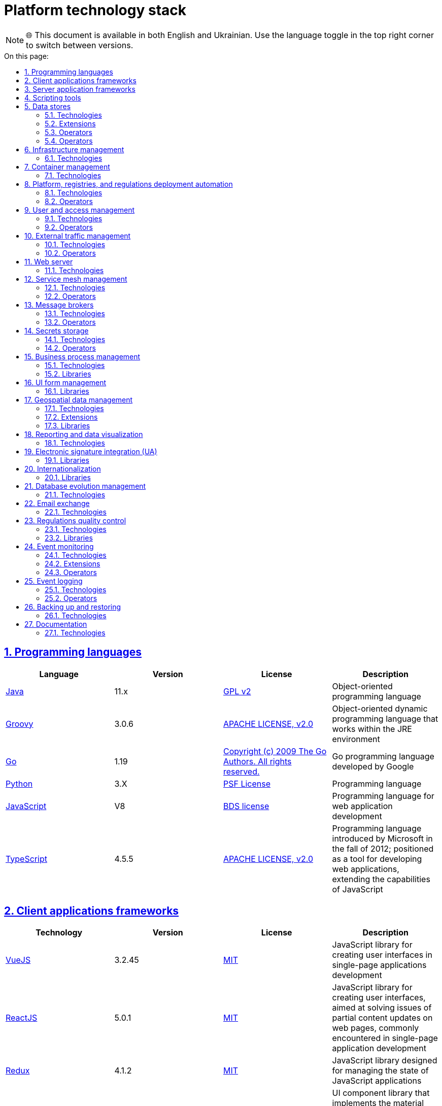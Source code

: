 :toc-title: On this page:
:toc: preamble
:toclevels: 5
:experimental:
:sectnums:
:sectnumlevels: 5
:sectanchors:
:sectlinks:
:partnums:

//= Технологічний стек Платформи
= Platform technology stack

NOTE: 🌐 This document is available in both English and Ukrainian. Use the language toggle in the top right corner to switch between versions.

//== Мови програмування
== Programming languages

|===
//|Мова|Версія|Ліцензія|Опис
|Language|Version|License|Description

//|[[java]]https://www.java.com/en/[Java]|11.x|https://www.gnu.org/licenses/old-licenses/gpl-2.0.html[GPL v2]|Об'єктно орієнтована мова програмування
|[[java]]https://www.java.com/en/[Java]|11.x|https://www.gnu.org/licenses/old-licenses/gpl-2.0.html[GPL v2]|Object-oriented programming language
//|[[groovy]]https://groovy-lang.org/[Groovy]|3.0.6|https://www.apache.org/licenses/LICENSE-2.0[APACHE LICENSE, v2.0]|Об'єктно орієнтована динамічна мова програмування, що працює в середовищі JRE
|[[groovy]]https://groovy-lang.org/[Groovy]|3.0.6|https://www.apache.org/licenses/LICENSE-2.0[APACHE LICENSE, v2.0]|Object-oriented dynamic programming language that works within the JRE environment
//|[[go]]https://go.dev/[Go]|1.19|https://go.dev/LICENSE[Copyright (c) 2009 The Go Authors. All rights reserved.]|Go мова программування розроблена компанією Google
|[[go]]https://go.dev/[Go]|1.19|https://go.dev/LICENSE[Copyright (c) 2009 The Go Authors. All rights reserved.]|Go programming language developed by Google
//|[[python]]https://www.python.org/[Python]|3.X|https://docs.python.org/3/license.html[PSF License]|Мова програмування
|[[python]]https://www.python.org/[Python]|3.X|https://docs.python.org/3/license.html[PSF License]|Programming language
//|[[javascript]]https://developer.mozilla.org/ru/docs/Web/JavaScript/[JavaScript]|V8|https://chromium.googlesource.com/v8/v8.git/+/master/LICENSE[BDS license]|Мова програмування для розробки веб-застосунків
|[[javascript]]https://developer.mozilla.org/ru/docs/Web/JavaScript/[JavaScript]|V8|https://chromium.googlesource.com/v8/v8.git/+/master/LICENSE[BDS license]|Programming language for web application development
//|[[typescript]]https://www.typescriptlang.org/[TypeScript]|4.5.5|https://www.apache.org/licenses/LICENSE-2.0[APACHE LICENSE, v2.0]|Мова програмування, представлена Microsoft восени 2012; позиціонується як засіб розробки веб-застосунків, що розширює можливості JavaScript
|[[typescript]]https://www.typescriptlang.org/[TypeScript]|4.5.5|https://www.apache.org/licenses/LICENSE-2.0[APACHE LICENSE, v2.0]|Programming language introduced by Microsoft in the fall of 2012; positioned as a tool for developing web applications, extending the capabilities of JavaScript
|===

//== Фреймворки клієнтських додатків
== Client applications frameworks

|===
//|Технологія|Версія|Ліцензія|Опис
|Technology|Version|License|Description

//|[[vuejs]]https://vuejs.org/[VueJS]|3.2.45|https://opensource.org/licenses/MIT[MIT]|JavaScript бібліотека для створення інтерфейсів користувача при розробці односторінкових застосунків
|[[vuejs]]https://vuejs.org/[VueJS]|3.2.45|https://opensource.org/licenses/MIT[MIT]|JavaScript library for creating user interfaces in single-page applications development
|[[reactjs]]https://reactjs.org/[ReactJS]|5.0.1|https://opensource.org/licenses/MIT[MIT]|JavaScript library for creating user interfaces, aimed at solving issues of partial content updates on web pages, commonly encountered in single-page application development
//|[[reactjs]]https://reactjs.org/[ReactJS]|5.0.1|https://opensource.org/licenses/MIT[MIT]|JavaScript бібліотека для створення інтерфейсів користувача, яка покликана вирішувати проблеми часткового оновлення вмісту веб-сторінки, з якими стикаються в розробці односторінкових застосунків
//|[[redux]]https://redux.js.org/[Redux]|4.1.2|https://opensource.org/licenses/MIT[MIT]|JavaScript бібліотека призначена для управління станом програм JavaScript
|[[redux]]https://redux.js.org/[Redux]|4.1.2|https://opensource.org/licenses/MIT[MIT]|JavaScript library designed for managing the state of JavaScript applications
//|[[material-ui]]https://mui.com/[Material UI]|4.11.4|https://github.com/mui/material-ui/blob/master/LICENSE[MIT]|Бібліотека UI компонентів яка реалізує систему https://m3.material.io/[material design]. Більшість компонентів для вводу користувацьких даних основані на компонентах цієї бібліотеки.
|[[material-ui]]https://mui.com/[Material UI]|4.11.4|https://github.com/mui/material-ui/blob/master/LICENSE[MIT]|UI component library that implements the material design system. Most user input components are based on this library.
|===

//== Фреймворки серверних додатків
== Server application frameworks

|===
//|Технологія|Версія|Ліцензія|Опис
|Technology|Version|License|Description
//|[[spring]]https://spring.io/[Spring]|5.3.13|https://www.apache.org/licenses/LICENSE-2.0[APACHE LICENSE, v2.0]|Java універсальний фреймворк для побудови серверних додатків
|[[spring]]https://spring.io/[Spring]|5.3.13|https://www.apache.org/licenses/LICENSE-2.0[APACHE LICENSE, v2.0]|Java universal framework for building server applications
//|[[spring-boot]]https://github.com/spring-projects/spring-boot[Spring Boot]|2.6.1|https://www.apache.org/licenses/LICENSE-2.0[APACHE LICENSE, v2.0]|Розширення до Spring Framework для спрощення побудови аплікацій на базі Spring завдяки автоматичній конфігурації та наявності spring boot стартерів
|[[spring-boot]]https://github.com/spring-projects/spring-boot[Spring Boot]|2.6.1|https://www.apache.org/licenses/LICENSE-2.0[APACHE LICENSE, v2.0]|An extension to the Spring Framework for simplifying the development of Spring-based applications through automatic configuration and the availability of Spring Boot starters
//|[[spring-cloud]]https://spring.io/projects/spring-cloud[Spring Cloud]|2021.0.0|https://www.apache.org/licenses/LICENSE-2.0[APACHE LICENSE, v2.0]|Фреймворк для реалізації типових патернів побудови надійних розподілених систем
|[[spring-cloud]]https://spring.io/projects/spring-cloud[Spring Cloud]|2021.0.0|https://www.apache.org/licenses/LICENSE-2.0[APACHE LICENSE, v2.0]|A framework for implementing common patterns in building reliable distributed systems
//|[[gin]]https://gin-gonic.com/[Gin Web Framework]|1.7.2|https://opensource.org/licenses/MIT[MIT]|Go фреймворк для побудови серверних додатків
|[[gin]]https://gin-gonic.com/[Gin Web Framework]|1.7.2|https://opensource.org/licenses/MIT[MIT]|Go framework for building server applications
//|[[nodejs]]https://nodejs.org/[Node.JS]|16.18.1|https://opensource.org/licenses/MIT[MIT]|Платформа для виконання високопродуктивних мережевих застосунків, написаних мовою JavaScript
|[[nodejs]]https://nodejs.org/[Node.JS]|16.18.1|https://opensource.org/licenses/MIT[MIT]|A platform for executing high-performance network applications written in JavaScript
|===

//== Засоби скриптування
== Scripting tools

|===
//|Технологія|Версія|Ліцензія|Опис
|Technology|Version|License|Description
//|[[bash]]https://www.gnu.org/software/bash/[bash]|4.2|https://www.gnu.org/licenses/gpl-3.0.html[GNU General Public License, version 3]|Сучасна командна оболонка середовища GNU/Linux.
|[[bash]]https://www.gnu.org/software/bash/[bash]|4.2|https://www.gnu.org/licenses/gpl-3.0.html[GNU General Public License, version 3]|Modern command-line shell for the GNU/Linux environment.
|===

//== Сховища даних
== Data stores

//=== Технології
=== Technologies

|===
//|Технологія|Версія|Ліцензія|Опис
|Technology|Version|License|Description

//|[[postgresql]]https://www.postgresql.org/[PostgreSQL]|14.5.0|https://opensource.org/licenses/postgresql[The PostgreSQL Licence]|Об'єктно реляційна система керування базами даних
|[[postgresql]]https://www.postgresql.org/[PostgreSQL]|14.5.0|https://opensource.org/licenses/postgresql[The PostgreSQL Licence]|Object-relational database management system
//|[[redis]]https://redis.io/[Redis]|6.0.8|https://redis.io/docs/about/license/[Three clause BSD license]|Розподілене сховище пар ключ-значення, які зберігаються в оперативній пам'яті
|[[redis]]https://redis.io/[Redis]|6.0.8|https://redis.io/docs/about/license/[Three clause BSD license]|Distributed key-value store that stores data in memory
//|[[ceph]]https://ceph.io/en/[Ceph]|6.2.0-152|https://github.com/ceph/ceph/blob/main/COPYING[LGPL-2.1, LGPL-3, BSD 3-clause, Apache-2.0, MIT License, Boost Software License, Version 1.0, BSD 3-clause, CC0, Boost Software License, Version 1.0, GNU Affero General Public License, Version 3, ]|Розподілена файлова система
|[[ceph]]https://ceph.io/en/[Ceph]|6.2.0-152|https://github.com/ceph/ceph/blob/main/COPYING[LGPL-2.1, LGPL-3, BSD 3-clause, Apache-2.0, MIT License, Boost Software License, Version 1.0, BSD 3-clause, CC0, Boost Software License, Version 1.0, GNU Affero General Public License, Version 3, ]|Distributed file system
|===

//=== Розширення
=== Extensions

|===
//|Розширення|Версія|Ліцензія|Опис
|Extensions|Version|License|Description

//|[[redis-sentinel]]https://redis.io/[Redis Sentinel]|6.2.6|https://redis.io/docs/about/license/[Three clause BSD license]|High availability рішення для Redis
|[[redis-sentinel]]https://redis.io/[Redis Sentinel]|6.2.6|https://redis.io/docs/about/license/[Three clause BSD license]|High availability solution for Redis
//|[[pgpool]]https://www.pgpool.net/[Pgpool]|4.3.1|https://opensource.org/licenses/MIT[MIT]|Менеджер пула підключень над PostgreSQL, що також дозволяе організувати реплікацію даних, load balancing, кешування даних
|[[pgpool]]https://www.pgpool.net/[Pgpool]|4.3.1|https://opensource.org/licenses/MIT[MIT]|Connection pool manager for PostgreSQL that also allows organizing data replication, load balancing, and data caching
//|[[pgadmin]]https://www.pgadmin.org/[pgAdmin 4]|6.18|https://github.com/pgadmin-org/pgadmin4/blob/master/LICENSE[PostgreSQL licence]|Веб-застосунок розробки баз даних
|[[pgadmin]]https://www.pgadmin.org/[pgAdmin 4]|6.18|https://github.com/pgadmin-org/pgadmin4/blob/master/LICENSE[PostgreSQL licence]|ВWeb-based database development application
|===

//=== Оператори
=== Operators

|===
//|Оператор|Версія|Ліцензія|Опис
|Operator|Version|License|Description

//|[[crunchy-operator]]https://github.com/CrunchyData/postgres-operator[CrunchyData Postgres Operator]|5.1.1|https://www.apache.org/licenses/LICENSE-2.0[APACHE LICENSE, v2.0]| PostgresOperator для забезпечення менеджменту PostgreSQL кластеру
|[[crunchy-operator]]https://github.com/CrunchyData/postgres-operator[CrunchyData Postgres Operator]|5.1.1|https://www.apache.org/licenses/LICENSE-2.0[APACHE LICENSE, v2.0]| PostgresOperator for managing the PostgreSQL cluster
//|[[redis-operator]]https://github.com/spotahome/redis-operator[Redis Operator]|1.1.1|https://www.apache.org/licenses/LICENSE-2.0[APACHE LICENSE, v2.0]|Оператор для налаштування Redis / Redis Sentinel
|[[redis-operator]]https://github.com/spotahome/redis-operator[Redis Operator]|1.1.1|https://www.apache.org/licenses/LICENSE-2.0[APACHE LICENSE, v2.0]|Operator for configuring Redis / Redis Sentinel
|===

//=== Оператори
=== Operators

|===
//|Оператор|Версія|Ліцензія|Опис
|Operator|Version|License|Description

//|[[ocs-operator]]https://github.com/red-hat-storage/ocs-operator[OCS Operator]|4.10.7|https://www.apache.org/licenses/LICENSE-2.0[APACHE LICENSE, v2.0]|Оператор для налаштування файлової підсистеми OKD
|[[ocs-operator]]https://github.com/red-hat-storage/ocs-operator[OCS Operator]|4.10.7|https://www.apache.org/licenses/LICENSE-2.0[APACHE LICENSE, v2.0]|Operator for configuring the OKD file subsystem
//|[[rook-operator]]https://rook.io/[Rook]|4.9.8-2|https://www.apache.org/licenses/LICENSE-2.0[APACHE LICENSE, v2.0]|Operator для розгортання та менеджменту Ceph сховища в Kubernetes
|[[rook-operator]]https://rook.io/[Rook]|4.9.8-2|https://www.apache.org/licenses/LICENSE-2.0[APACHE LICENSE, v2.0]|Operator for deploying and managing Ceph storage in Kubernetes
|===

//== Управління інфраструктурою
== Infrastructure management

//=== Технології
=== Technologies

|===
//|Технологія|Версія|Ліцензія|Опис
Technology|Version|License|Description

//|[[terraform]]https://www.terraform.io/[Terraform]|>=1.0|https://github.com/hashicorp/terraform/blob/main/LICENSE[MPL-2.0]|Розгортання інфраструктури для платформенних компонентів
|[[terraform]]https://www.terraform.io/[Terraform]|>=1.0|https://github.com/hashicorp/terraform/blob/main/LICENSE[MPL-2.0]|Infrastructure deployment for platform components
|===

//== Управління контейнерами
== Container management

//=== Технології
=== Technologies

|===
//|Технологія|Версія|Ліцензія|Опис
|Technology|Version|License|Description

//|[[crio]]https://cri-o.io/[Cri-o]|1.24|https://www.apache.org/licenses/LICENSE-2.0[APACHE LICENSE, v2.0]|Технологія управління контейнерами, яка надає високорівневий API для взаємодії
|[[crio]]https://cri-o.io/[Cri-o]|1.24|https://www.apache.org/licenses/LICENSE-2.0[APACHE LICENSE, v2.0]|Container management technology that provides a high-level API for interaction
//|[[kubernetes]]https://kubernetes.io/[Kubernetes]|1.24|https://www.apache.org/licenses/LICENSE-2.0[APACHE LICENSE, v2.0]|Платформа оркестрації контейнерів
[[kubernetes]]https://kubernetes.io/[Kubernetes]|1.24|https://www.apache.org/licenses/LICENSE-2.0[APACHE LICENSE, v2.0]|Container orchestration platform
//|[[okd]]https://www.okd.io/[OKD]|4.11|https://www.apache.org/licenses/LICENSE-2.0[APACHE LICENSE, v2.0]|Платформа для побудови, розгортання та управління контейнерами на базі Kubernetes
|[[okd]]https://www.okd.io/[OKD]|4.11|https://www.apache.org/licenses/LICENSE-2.0[APACHE LICENSE, v2.0]|Platform for building, deploying, and managing containers based on Kubernetes
//|[[helm]]https://helm.sh/[Helm]|3|https://www.apache.org/licenses/LICENSE-2.0[APACHE LICENSE, v2.0]|Пакетний менеджер для Kubernetes
|[[helm]]https://helm.sh/[Helm]|3|https://www.apache.org/licenses/LICENSE-2.0[APACHE LICENSE, v2.0]|Package manager for Kubernetes
|===

//== Автоматизація розгортання Платформи, реєстрів та регламенту
== Platform, registries, and regulations deployment automation

//=== Технології
=== Technologies

|===
//|Технологія|Версія|Ліцензія|Опис
|Technology|Version|License|Description

//|[[jenkins]]https://www.jenkins.io/[Jenkins]|2.303.3|https://opensource.org/licenses/MIT[MIT]|Сервер для організації процесів Безперервної Інтеграції та Розгортання (CI/CD)
|[[jenkins]]https://www.jenkins.io/[Jenkins]|2.303.3|https://opensource.org/licenses/MIT[MIT]|A server for organizing Continuous Integration and Continuous Deployment (CI/CD) processes
//|[[gerrit]]https://www.gerritcodereview.com/[Gerrit]|3.3.2|https://www.apache.org/licenses/LICENSE-2.0[APACHE LICENSE, v2.0]|Інструмент проведення перевірки та інтеграції коду
|[[gerrit]]https://www.gerritcodereview.com/[Gerrit]|3.3.2|https://www.apache.org/licenses/LICENSE-2.0[APACHE LICENSE, v2.0]|A tool for code review and integration
//|[[nexus]]https://www.sonatype.com/products/nexus-repository[Nexus]|3.30.0|https://www.eclipse.org/legal/epl-v10.html[Eclipse Public License v1.0]|Репозиторій для збереження 3rd party та власних артефактів
|[[nexus]]https://www.sonatype.com/products/nexus-repository[Nexus]|3.30.0|https://www.eclipse.org/legal/epl-v10.html[Eclipse Public License v1.0]|A repository for storing 3rd party and custom artifacts
|===

//=== Оператори
=== Operators

|===
//|Оператор|Версія|Ліцензія|Опис
|Operator|Version|License|Description

//|[[edp-codebase-operator]]https://github.com/epam/edp-codebase-operator[EDP Codebase Operator]|2.10|https://www.apache.org/licenses/LICENSE-2.0[APACHE LICENSE, v2.0]|Оператор для автоматизованого налаштування Git Server
|[[edp-codebase-operator]]https://github.com/epam/edp-codebase-operator[EDP Codebase Operator]|2.10|https://www.apache.org/licenses/LICENSE-2.0[APACHE LICENSE, v2.0]|Operator for automated Git Server configuration
//|[[edp-gerrit-operator]]https://github.com/epam/edp-gerrit-operator[EDP Gerrit Operator]|2.10|https://www.apache.org/licenses/LICENSE-2.0[APACHE LICENSE, v2.0]|Оператор для автоматизованого налаштування Gerrit
|[[edp-gerrit-operator]]https://github.com/epam/edp-gerrit-operator[EDP Gerrit Operator]|2.10|https://www.apache.org/licenses/LICENSE-2.0[APACHE LICENSE, v2.0]|Operator for automated Gerrit configuration
//|[[edp-jenkins-operator]]https://github.com/epam/edp-jenkins-operator[EDP Jenkins Operator]|2.10|https://www.apache.org/licenses/LICENSE-2.0[APACHE LICENSE, v2.0]|Оператор для автоматизованого налаштування Jenkins
|[[edp-jenkins-operator]]https://github.com/epam/edp-jenkins-operator[EDP Jenkins Operator]|2.10|https://www.apache.org/licenses/LICENSE-2.0[APACHE LICENSE, v2.0]|ОOperator for automated Jenkins configuration
//|[[edp-nexus-operator]]https://github.com/epam/edp-nexus-operator[EDP Nexus Operator]|2.10|https://www.apache.org/licenses/LICENSE-2.0[APACHE LICENSE, v2.0]|Оператор для автоматизованого налаштування Nexus
|[[edp-nexus-operator]]https://github.com/epam/edp-nexus-operator[EDP Nexus Operator]|2.10|https://www.apache.org/licenses/LICENSE-2.0[APACHE LICENSE, v2.0]|Operator for automated Nexus configuration

|===

//== Управління користувачами та доступом
== User and access management

//=== Технології
=== Technologies

|===
//|Технологія|Версія|Ліцензія|Опис
|Technology|Version|License|Description

//|[[keycloak]]https://www.keycloak.org/[Keycloak]|15 -> 20|https://www.apache.org/licenses/LICENSE-2.0[APACHE LICENSE, v2.0]|Система для управління користувачами та їх доступом, автентифікації, інтеграції з зовнішніми Identity провайдерами
|[[keycloak]]https://www.keycloak.org/[Keycloak]|15 -> 20|https://www.apache.org/licenses/LICENSE-2.0[APACHE LICENSE, v2.0]|A system for user and access management, authentication, and integration with external Identity providers
|===

//=== Оператори
=== Operators

|===
//|Оператор|Версія|Ліцензія|Опис
|Operator|Version|License|Description

//|[[edp-keycloak-operator]]https://github.com/epam/edp-keycloak-operator[EDP Keycloak Operator]|2.10|https://www.apache.org/licenses/LICENSE-2.0[APACHE LICENSE, v2.0]|Оператор для автоматизованого налаштування Keycloak
|[[edp-keycloak-operator]]https://github.com/epam/edp-keycloak-operator[EDP Keycloak Operator]|2.10|https://www.apache.org/licenses/LICENSE-2.0[APACHE LICENSE, v2.0]|Operator for automated Keycloak configuration
//|[[group-sync-operator]]https://github.com/redhat-cop/group-sync-operator[Group Sync]|0.0.19|https://www.apache.org/licenses/LICENSE-2.0[APACHE LICENSE, v2]|Operator для синхронізації груп користувачів між Keycloak та OKD
|[[group-sync-operator]]https://github.com/redhat-cop/group-sync-operator[Group Sync]|0.0.19|https://www.apache.org/licenses/LICENSE-2.0[APACHE LICENSE, v2]|Operator for synchronizing user groups between Keycloak and OKD
|===

//== Управління зовнішнім трафіком
== External traffic management

//=== Технології
=== Technologies

|===
//|Технологія|Версія|Ліцензія|Опис
|Technology|Version|License|Description

//|[[kong]]https://github.com/Kong/kong[Kong]|3.0.1|https://www.apache.org/licenses/LICENSE-2.0[APACHE LICENSE, v2.0] a|Рішення для управлінням доступом до внутрішніх ресурсів. Окрім основного функціоналу платформою також використовуються наступні розширення:

//* https://docs.konghq.com/hub/kong-inc/rate-limiting/[Rate Limiting] - дозволяє встановлювати ліміти на кількість викликів від клієнта базуючись на його IP адресі або заголовку запиту.
//* https://docs.konghq.com/hub/kong-inc/response-transformer/[Response Transformer] - дозволяє додавати власні заголовки до відповіді сервера.
//* OIDC - плагін власної розробки на основі https://github.com/nokia/kong-oidc. Відповідає за імплементацію OIDC автентифікації та управління сесіями.
|[[kong]]https://github.com/Kong/kong[Kong]|3.0.1|https://www.apache.org/licenses/LICENSE-2.0[APACHE LICENSE, v2.0] a|РA solution for managing access to internal resources. In addition to the main functionality, the following extensions are used:

* https://docs.konghq.com/hub/kong-inc/rate-limiting/[Rate Limiting] -- allows setting limits on the number of calls from a client based on its IP address or request header.
* https://docs.konghq.com/hub/kong-inc/response-transformer/[Response Transformer] -- allows adding custom headers to the server response.
* OIDC -- custom-developed plugin based on https://github.com/nokia/kong-oidc. Responsible for implementing OIDC authentication and session management.
|===

//=== Оператори
=== Operators

|===
//|Оператор|Версія|Ліцензія|Опис
|Operator|Version|License|Description

//|[[kong-ingress-controller]]https://docs.konghq.com/kubernetes-ingress-controller/latest/[Kong Ingress Controller]|2.7.0|https://www.apache.org/licenses/LICENSE-2.0[APACHE LICENSE, v2.0]|Оператор для налаштування Kong
|[[kong-ingress-controller]]https://docs.konghq.com/kubernetes-ingress-controller/latest/[Kong Ingress Controller]|2.7.0|https://www.apache.org/licenses/LICENSE-2.0[APACHE LICENSE, v2.0]|Operator for configuring Kong
|===

//== Веб-сервер
== Web server

//=== Технології
=== Technologies

|===
//|Технологія|Версія|Ліцензія|Опис
|Technology|Version|License|Description

//|[[nginx]]https://nginx.org/[Nginx]|1.22.1|https://www.freebsd.org/copyright/freebsd-license/[FreeBSD]|Рішення для постачання статичного контенту по запиту
|[[nginx]]https://nginx.org/[Nginx]|1.22.1|https://www.freebsd.org/copyright/freebsd-license/[FreeBSD]|A solution for serving static content on demand
//|[[haproxy]]https://www.haproxy.org/[HAProxy]|2.2.24|https://www.gnu.org/licenses/old-licenses/gpl-2.0.html[GNU General Public License, version 2]|Рішення для балансування навантаження та забезпечення високої доступності
|[[haproxy]]https://www.haproxy.org/[HAProxy]|2.2.24|https://www.gnu.org/licenses/old-licenses/gpl-2.0.html[GNU General Public License, version 2]|A solution for load balancing and ensuring high availability
|===

//== Управління міжсервісною взаємодією
== Service mesh management

//=== Технології
=== Technologies

|===
//|Технологія|Версія|Ліцензія|Опис
|Technology|Version|License|Description

//|[[istio]]https://istio.io/[Istio]|1.18.0|https://www.apache.org/licenses/LICENSE-2.0[APACHE LICENSE, v2.0]|Рішення для організації надійного транспорту між сервісами, розгорнутими на платформі оркестрації контейнерів
|[[istio]]https://istio.io/[Istio]|1.18.0|https://www.apache.org/licenses/LICENSE-2.0[APACHE LICENSE, v2.0]|A solution for reliable transport between services deployed on the container orchestration platform
|===

//=== Оператори
=== Operators

|===
//|Оператор|Версія|Ліцензія|Опис
|Operator|Version|License|Description

//|[[istio-operator]]https://istio.io/latest/docs/setup/install/operator/[Istio Operator]|1.18.0 |https://www.apache.org/licenses/LICENSE-2.0[APACHE LICENSE, v2.0]|Оператор для налаштування Istio
|[[istio-operator]]https://istio.io/latest/docs/setup/install/operator/[Istio Operator]|1.18.0 |https://www.apache.org/licenses/LICENSE-2.0[APACHE LICENSE, v2.0]|Operator for configuring Istio
|===

//== Брокери повідомлень
== Message brokers

//=== Технології
=== Technologies

|===
//|Технологія|Версія|Ліцензія|Опис
|Technology|Version|License|Description

//|[[kafka]]https://kafka.apache.org/[Kafka]|3.0.0|https://www.apache.org/licenses/LICENSE-2.0[APACHE LICENSE, v2.0]|Платформа розподілених потокових трансляцій із відкритим кодом
|[[kafka]]https://kafka.apache.org/[Kafka]|3.0.0|https://www.apache.org/licenses/LICENSE-2.0[APACHE LICENSE, v2.0]|An open-source distributed streaming platform
//|[[kafka-schema-registry]]https://docs.confluent.io/platform/current/schema-registry/index.html#sr-overview[Kafka Schema Registry]|6.1.1|https://www.confluent.io/confluent-community-license/[Confluent Community License Version 1.0]| Реєстр (сховище та пошук) для опису структур даних kafka messages (Avro schema, JSON schema, Protobuf schema)
|[[kafka-schema-registry]]https://docs.confluent.io/platform/current/schema-registry/index.html#sr-overview[Kafka Schema Registry]|6.1.1|https://www.confluent.io/confluent-community-license/[Confluent Community License Version 1.0]| A registry (store and search) for describing data structures of Kafka messages (Avro schema, JSON schema, Protobuf schema)
|===

//=== Оператори
=== Operators

|===
//|Оператор|Версія|Ліцензія|Опис
|Operator|Version|License|Description

//|[[strimzi-operator]]https://strimzi.io/[Strimzi]|0.28|https://www.apache.org/licenses/LICENSE-2.0[APACHE LICENSE, v2]|Kafka operator для розгортування та менеджменту Kafla cluster
|[[strimzi-operator]]https://strimzi.io/[Strimzi]|0.28|https://www.apache.org/licenses/LICENSE-2.0[APACHE LICENSE, v2]|Kafka operator for deployment and management of Kafla cluster

|===

//== Сховище секретів
== Secrets storage

//=== Технології
=== Technologies

|===
//|Технологія|Версія|Ліцензія|Опис
|Technology|Version|License|Description

//|[[vault]]https://www.vaultproject.io/[Hashicorp Vault]|1.9.7|https://www.mozilla.org/en-US/MPL/2.0/[Mozilla Public License Version 2.0]|Система управління секретами
|[[vault]]https://www.vaultproject.io/[Hashicorp Vault]|1.9.7|https://www.mozilla.org/en-US/MPL/2.0/[Mozilla Public License Version 2.0]|A system for managing secrets
|===

//=== Оператори
=== Operators

|===
//|Оператор|Версія|Ліцензія|Опис
|Operator|Version|License|Description

//|[[ext-secrets-operator]]https://external-secrets.io/[External Secrets Operator]|0.7.0|https://www.apache.org/licenses/LICENSE-2.0[APACHE LICENSE, v2.0]|Operator для забезпечення інтеграції Hashicorp Vault з Kubernetes Secrets
|[[ext-secrets-operator]]https://external-secrets.io/[External Secrets Operator]|0.7.0|https://www.apache.org/licenses/LICENSE-2.0[APACHE LICENSE, v2.0]|Operator for integrating HashiCorp Vault with Kubernetes Secrets
//|[[reloader]]https://github.com/stakater/Reloader[Reloader]|1.0.25|https://www.apache.org/licenses/LICENSE-2.0[APACHE LICENSE, v2.0]|Operator для спостереження за змінами в ConfigMaps та Secrets та їх оновлення на подах компонентів реєстру
|[[reloader]]https://github.com/stakater/Reloader[Reloader]|1.0.25|https://www.apache.org/licenses/LICENSE-2.0[APACHE LICENSE, v2.0]|Operator for observing changes in ConfigMaps and Secrets and updating them on registry components' pods
|===

//== Управління бізнес-процесами
== Business process management

//=== Технології
=== Technologies

|===
//|Технологія|Версія|Ліцензія|Опис
|Technology|Version|License|Description

//|[[camunda]]https://camunda.com/[Camunda BPM]|7.16.0|https://www.apache.org/licenses/LICENSE-2.0[APACHE LICENSE, v2.0]|Рішення для автоматизованого розгортання та виконання бізнес-процесів описаних у BPMN нотації та DMN бізнес-правил
|[[camunda]]https://camunda.com/[Camunda BPM]|7.16.0|https://www.apache.org/licenses/LICENSE-2.0[APACHE LICENSE, v2.0]|A solution for automated deployment and execution of business processes described in BPMN notation and DMN business rules
|===

//=== Бібліотеки
=== Libraries

|===
//|Бібліотека|Версія|Ліцензія|Опис
|Library|Version|License|Description

//|[[bpmn]]https://bpmn.io/toolkit/bpmn-js/[BPMN.JS SDK]|10.0.0|https://github.com/bpmn-io/bpmn-js/blob/develop/LICENSE[Copyright (c) 2014-present Camunda Services GmbH]|JavaScript бібліотека для створення інструментів візуального моделювання бізнес-процесів згідно BPMN нотації
|[[bpmn]]https://bpmn.io/toolkit/bpmn-js/[BPMN.JS SDK]|10.0.0|https://github.com/bpmn-io/bpmn-js/blob/develop/LICENSE[Copyright (c) 2014-present Camunda Services GmbH]|JavaScript library for creating tools for visual modeling of business processes according to BPMN notation
|===

//== Управління UI-формами
== UI form management

//=== Бібліотеки
=== Libraries

|===
//|Бібліотека|Версія|Ліцензія|Опис
|Library|Version|License|Description

//|[[formio]]https://formio.github.io/formio.js/app/sdk[Form.IO SDK]|4.13.12|https://opensource.org/licenses/MIT[MIT]|JavaScript бібліотека для створення інструментів моделювання користувацьких форм використовуючи Drag&Drop підхід з можливостями попереднього перегляду
|[[formio]]https://formio.github.io/formio.js/app/sdk[Form.IO SDK]|4.13.12|https://opensource.org/licenses/MIT[MIT]|JavaScript library for creating tools for modeling user forms using the Drag&Drop approach with preview capabilities
|===

//== Управління гео-даними
== Geospatial data management

//=== Технології
=== Technologies

|===
//|Технологія|Версія|Ліцензія|Опис
|Technology|Version|License|Description

//|[[geoserver]]https://github.com/geoserver/geoserver[GeoServer]|2.21.0|https://www.gnu.org/licenses/old-licenses/gpl-2.0.html[GNU General Public License, version 2]|Сервер, що дозволяє проводиті менеджмент та розповсюдження гео даних
|[[geoserver]]https://github.com/geoserver/geoserver[GeoServer]|2.21.0|https://www.gnu.org/licenses/old-licenses/gpl-2.0.html[GNU General Public License, version 2]|A server that allows managing and distributing geospatial data
|===

//=== Розширення
=== Extensions

|===
//|Розширення|Версія|Ліцензія|Опис
|Extension|Version|License|Description

//|[[postgis]]https://postgis.net/[PostGIS]|3.2.1|https://opensource.org/licenses/gpl-2.0.php[GPL v2]|Geo розширення до PostgreSQL бази даних
|[[postgis]]https://postgis.net/[PostGIS]|3.2.1|https://opensource.org/licenses/gpl-2.0.php[GPL v2]|Geo extension for PostgreSQL database
|===

//=== Бібліотеки
=== Libraries

|===
//|Бібліотека|Версія|Ліцензія|Опис
|Library|Version|License|Description

//|[[leaflet]]https://leafletjs.com/[Leaflet]|1.8.0|https://github.com/Leaflet/Leaflet/blob/main/LICENSE[BSD 2-Clause "Simplified" License]|UI Javascript Бібліотека для побудови mobile-friendly інтерактивних карт
|[[leaflet]]https://leafletjs.com/[Leaflet]|1.8.0|https://github.com/Leaflet/Leaflet/blob/main/LICENSE[BSD 2-Clause "Simplified" License]|UI Javascript Library for building mobile-friendly interactive maps
|===

//== Звітність та візуалізація даних
== Reporting and data visualization

//=== Технології
=== Technologies

|===
//|Технологія|Версія|Ліцензія|Опис
|Technology|Version|License|Description

//|[[redash]]https://redash.io/[Redash]|10.1.0|https://github.com/getredash/redash/blob/master/LICENSE[BSD 2-Clause "Simplified" License]|Рішення для моделювання та візуалізації звітів на базі реляційних та нереляційних сховищ
|[[redash]]https://redash.io/[Redash]|10.1.0|https://github.com/getredash/redash/blob/master/LICENSE[BSD 2-Clause "Simplified" License]|A solution for modeling and visualizing reports based on relational and non-relational data stores
|===

//== Робота з ЕЦП (UA)
== Electronic signature integration (UA)

//=== Бібліотеки
=== Libraries

|===
//|Бібліотека|Версія|Ліцензія|Опис
|Library|Version|License|Description

//|[[eusigncp]]https://iit.com.ua/[EUSignCP-Java]|1.3.236|Commercial license|ІІТ Java бібліотека підпису
|[[eusigncp]]https://iit.com.ua/[EUSignCP-Java]|1.3.236|Commercial license|IIIT Java signature library
//|[[eusign]]https://iit.com.ua/[eusign.js]|20220527|Commercial license|ІІТ JavaScript бібліотека електронного підпису. Використовується для інтеграції з віджетом підпису.
|[[eusign]]https://iit.com.ua/[eusign.js]|20220527|Commercial license|IIIT JavaScript e-signature library. Used for integration with the signature widget.
|===

//== Інтернаціоналізація
== Internationalization

//=== Бібліотеки
=== Libraries

|===
//|Бібліотека|Версія|Ліцензія|Опис
|Library|Version|License|Description

//|[[i18next]]https://www.i18next.com/[i18next]|20.6.0|https://github.com/i18next/i18next/blob/master/LICENSE[MIT]|UI Javascript Фреймворк для інтернаціоналізації. Використовується разом з https://react.i18next.com/[react.i18next].
|[[i18next]]https://www.i18next.com/[i18next]|20.6.0|https://github.com/i18next/i18next/blob/master/LICENSE[MIT]|UI Javascript framework for internationalization. Used together with https://react.i18next.com/[react.i18next].
|===

//== Управління еволюцією бази даних
== Database evolution management

//=== Технології
=== Technologies

|===
//|Технологія|Версія|Ліцензія|Опис
|Technology|Version|License|Description

//|[[liquibase]]https://www.liquibase.org/[Liquibase]|4.3|https://www.apache.org/licenses/LICENSE-2.0[APACHE LICENSE, v2.0]|Інструмент для інкрементального управління структурою БД та даними
|[[liquibase]]https://www.liquibase.org/[Liquibase]|4.3|https://www.apache.org/licenses/LICENSE-2.0[APACHE LICENSE, v2.0]|A tool for incremental management of database structure and data
|===

//== Обмін поштовими повідомленнями
== Email exchange

//=== Технології
=== Technologies

|===
//|Технологія|Версія|Ліцензія|Опис
|Technology|Version|License|Description

//|[[mailu]]https://mailu.io/[Mailu]|1.8|?|Пакет ПЗ для відправки та отримання поштових повідомлень
|[[mailu]]https://mailu.io/[Mailu]|1.8|?|Software package for sending and receiving email messages
//|[[postfix]]https://mailu.io/[Postfix]|?|?|Поштовий SMAP-агент
|[[postfix]]https://mailu.io/[Postfix]|?|?|Mail SMAP agent
//|[[dovecot]]https://mailu.io/[Dovecot]|?|?|Високопродуктивний IMAP / POP3 поштовий сервер
|[[dovecot]]https://mailu.io/[Dovecot]|?|?|High-performance IMAP / POP3 mail server
//|[[roundcube]]https://mailu.io/[Roundcube]|?|?|Поштовий IMAP-клієнт з веб-інтерфейсом
|[[roundcube]]https://mailu.io/[Roundcube]|?|?|Web-based IMAP client
//|[[clamav]]https://mailu.io/[ClamAV]|?|?|Пакет проти-вірусного ПЗ для виявлення троянів, вірусів, шкідливих програм та інших зловмисних загроз
|[[clamav]]https://mailu.io/[ClamAV]|?|?|Antivirus software package for detecting trojans, viruses, malware, and other malicious threats
//|[[rspamd]]https://mailu.io/[Rspamd]|?|?|ПЗ для виявлення та фільтрації поштового спаму
|[[rspamd]]https://mailu.io/[Rspamd]|?|?|Software for detecting and filtering email spam

|===

//== Перевірка якості регламенту
== Regulations quality control

//=== Технології
=== Technologies

|===
//|Технологія|Версія|Ліцензія|Опис
|Technology|Version|License|Description

//|[[wiremock]]https://wiremock.org/[Wiremock]|2.27.2|https://www.apache.org/licenses/LICENSE-2.0[APACHE LICENSE, v2.0]|Інструмент для задання тестовоє поведінки RestAPI сервісів
|[[wiremock]]https://wiremock.org/[Wiremock]|2.27.2|https://www.apache.org/licenses/LICENSE-2.0[APACHE LICENSE, v2.0]|Tool for defining test behavior of RestAPI services
//|[[cucumber]]https://cucumber.io/[Cucumber]|7.3.0|https://opensource.org/licenses/MIT[MIT]|Інструмент для побудови Behavior-Driven Development (BDD) тестів
|[[cucumber]]https://cucumber.io/[Cucumber]|7.3.0|https://opensource.org/licenses/MIT[MIT]|Tool for building Behavior-Driven Development (BDD) tests
//|[[selenium]]https://www.selenium.dev/[Selenium]|4.4.0|https://www.apache.org/licenses/LICENSE-2.0[APACHE LICENSE, v2.0]|Інструмент для побудови UI WebBrowser UI тестів з використанням вебдрайверів
|[[selenium]]https://www.selenium.dev/[Selenium]|4.4.0|https://www.apache.org/licenses/LICENSE-2.0[APACHE LICENSE, v2.0]|Tool for building UI WebBrowser UI tests using web drivers
|===

//=== Бібліотеки
=== Libraries

|===
//|Бібліотека|Версія|Ліцензія|Опис
|Library|Version|License|Description

//|[[junit]]https://junit.org/junit5/[JUnit]|5.6.2,5.8.2|https://www.eclipse.org/legal/epl-2.0/[Eclipse Public License v2.0]|Java бібліотека для написання Unit тестів
|[[junit]]https://junit.org/junit5/[JUnit]|5.6.2,5.8.2|https://www.eclipse.org/legal/epl-2.0/[Eclipse Public License v2.0]|Java library for writing Unit tests
//|[[rest-assured]]https://rest-assured.io/[Rest-assured]|5.1.1|https://www.apache.org/licenses/LICENSE-2.0[APACHE LICENSE, v2.0]|Бібліотека для завдання валідації відповідей від Rest API сервісів використовуючи специфічну мову DSL
|[[rest-assured]]https://rest-assured.io/[Rest-assured]|5.1.1|https://www.apache.org/licenses/LICENSE-2.0[APACHE LICENSE, v2.0]|Library for specifying validation of responses from Rest API services using a specific DSL language
|===

//== Моніторинг подій
== Event monitoring

//=== Технології
=== Technologies

|===
//|Технологія|Версія|Ліцензія|Опис
|Technology|Version|License|Description

//|[[kiali]]https://kiali.io/[Kiali]|1.35.0|https://www.apache.org/licenses/LICENSE-2.0[APACHE LICENSE, v2.0]| UI застосунок для Istio Service Mesh
|[[kiali]]https://kiali.io/[Kiali]|1.35.0|https://www.apache.org/licenses/LICENSE-2.0[APACHE LICENSE, v2.0]| UI application for Istio Service Mesh
//|[[jaeger]]https://www.jaegertracing.io/[Jaeger]|1.24.0|https://www.apache.org/licenses/LICENSE-2.0[APACHE LICENSE, v2.0]| Система для забезпечення розподіленого трейсингу сервісів платформи
|[[jaeger]]https://www.jaegertracing.io/[Jaeger]|1.24.0|https://www.apache.org/licenses/LICENSE-2.0[APACHE LICENSE, v2.0]| System for providing distributed tracing of platform services
//|[[grafana]]https://grafana.com/[Grafana]|7.4.5|https://www.apache.org/licenses/LICENSE-2.0[APACHE LICENSE, v2.0]|Перегляд та аналіз метрик системи, налаштування нотифакацій по метрикам
|[[grafana]]https://grafana.com/[Grafana]|7.4.5|https://www.apache.org/licenses/LICENSE-2.0[APACHE LICENSE, v2.0]|Viewing and analyzing system metrics, configuring notifications based on metrics
//|[[prometheus]]https://prometheus.io/[Prometheus]|2.24.0|https://www.apache.org/licenses/LICENSE-2.0[APACHE LICENSE, v2.0]|Timeseries база данних для збереження метрик платформи та query engine по цим даним
|[[prometheus]]https://prometheus.io/[Prometheus]|2.24.0|https://www.apache.org/licenses/LICENSE-2.0[APACHE LICENSE, v2.0]|Timeseries database for storing platform metrics and query engine for this data
|===

//=== Розширення
=== Extensions

|===
//|Розширення|Версія|Ліцензія|Опис
|Extension|Version|License|Description

//|[[thanosquerier]]https://github.com/thanos-io/thanos[Thanos querier]||https://www.apache.org/licenses/LICENSE-2.0[APACHE LICENSE, v2.0]|Надбудова над Prometheus, що забезпечує необмежений розмір сховища для метрик та high-availability для декількох Prometheus instances
|[[thanosquerier]]https://github.com/thanos-io/thanos[Thanos querier]||https://www.apache.org/licenses/LICENSE-2.0[APACHE LICENSE, v2.0]|An extension over Prometheus, providing unlimited storage for metrics and high-availability for multiple Prometheus instances
|===

//=== Оператори
=== Operators

|===
//|Оператор|Версія|Ліцензія|Опис
|Oparator|Version|License|Description

//|[[cluster-monitoring-operator]]https://www.okd.io/[Cluster Monitoring Operator]|4.11.0|https://www.apache.org/licenses/LICENSE-2.0[APACHE LICENSE, v2.0]|Оператор для налаштування підсистеми моніторингу OKD
|[[cluster-monitoring-operator]]https://www.okd.io/[Cluster Monitoring Operator]|4.11.0|https://www.apache.org/licenses/LICENSE-2.0[APACHE LICENSE, v2.0]|Operator for configuring the monitoring subsystem of OKD
//|[[jaeger-operator]]https://github.com/jaegertracing/jaeger-operator[Jaeger Operator]|1.24.0|https://www.apache.org/licenses/LICENSE-2.0[APACHE LICENSE, v2.0]|Оператор для налаштування Jaeger
|[[jaeger-operator]]https://github.com/jaegertracing/jaeger-operator[Jaeger Operator]|1.24.0|https://www.apache.org/licenses/LICENSE-2.0[APACHE LICENSE, v2.0]|Operator for configuring Jaeger
//|[[kiali-operator]]https://github.com/kiali/kiali-operator[Kiali Operator]|1.25.0|https://www.apache.org/licenses/LICENSE-2.0[APACHE LICENSE, v2.0]|Оператор для налаштування Kiali
|[[kiali-operator]]https://github.com/kiali/kiali-operator[Kiali Operator]|1.25.0|https://www.apache.org/licenses/LICENSE-2.0[APACHE LICENSE, v2.0]|Operator for configuring Kiali
//|[[prometheus-operator]]https://github.com/prometheus-operator/prometheus-operator[Prometheus Operator]|4.11.0|https://www.apache.org/licenses/LICENSE-2.0[APACHE LICENSE, v2.0]|Оператор для налаштування Prometheus
|[[prometheus-operator]]https://github.com/prometheus-operator/prometheus-operator[Prometheus Operator]|4.11.0|https://www.apache.org/licenses/LICENSE-2.0[APACHE LICENSE, v2.0]|Operator for configuring Prometheus
|===

//== Журналювання подій
== Event logging

//=== Технології
=== Technologies

|===
//|Технологія|Версія|Ліцензія|Опис
|Technologie|Version|License|Description

//|[[elasticsearch]]https://www.elastic.co/[Elasticsearch]|7.16.2|https://www.apache.org/licenses/LICENSE-2.0[APACHE LICENSE, v2.0]|Пошуковий сервер що надає розподіленийбповнотекстовий пошуковий рушій з HTTP веб-інтерфейсом і підтримкою безсхемних JSON документів.  Виступає в ролі сховища та пошукового сервісу для логів
|[[elasticsearch]]https://www.elastic.co/[Elasticsearch]|7.16.2|https://www.apache.org/licenses/LICENSE-2.0[APACHE LICENSE, v2.0]|Search server that provides a distributed full-text search engine with an HTTP web interface and support for schema-less JSON documents. Acts as a repository and search service for logs
//|[[kibana]]https://www.elastic.co/kibana/[Kibana]|4.11|https://www.apache.org/licenses/LICENSE-2.0[APACHE LICENSE, v2.0]|Система для візуалізації даних з Elasticsearch
|[[kibana]]https://www.elastic.co/kibana/[Kibana]|4.11|https://www.apache.org/licenses/LICENSE-2.0[APACHE LICENSE, v2.0]|System for data visualization from Elasticsearch
//|[[fluentd]]https://www.fluentd.org/[Fluentd]||https://www.apache.org/licenses/LICENSE-2.0[APACHE LICENSE, v2.0]|Платформа для збереження даних логування. Відповідає за збір та зберігання логів в Elasticsearch
|[[fluentd]]https://www.fluentd.org/[Fluentd]||https://www.apache.org/licenses/LICENSE-2.0[APACHE LICENSE, v2.0]|Platform for storing log data. Responsible for log collection and storage in Elasticsearch
|===

//=== Оператори
=== Operators

|===
//|Оператор|Версія|Ліцензія|Опис
|Operator|Version|License|Description

//|[[cluster-logging-operator]]https://www.okd.io/[Cluster Logging Operator]|5.5.4|https://www.apache.org/licenses/LICENSE-2.0[APACHE LICENSE, v2.0]|Оператор для налаштування підсистеми журналювання OKD
|[[cluster-logging-operator]]https://www.okd.io/[Cluster Logging Operator]|5.5.4|https://www.apache.org/licenses/LICENSE-2.0[APACHE LICENSE, v2.0]|Operator for configuring the logging subsystem of OKD

|===

//== Резервне копіювання та відновлення
== Backing up and restoring

//=== Технології
=== Technologies

|===
//|Технологія|Версія|Ліцензія|Опис
|Technologie|Version|License|Description

//|[[minio]]https://min.io/[Minio]|RELEASE.2021-04-06T23-11-00Z|https://www.gnu.org/licenses/agpl-3.0.html[GNU AGPL v3]|S3 сумісний сервіс збереження об'єктів
|[[minio]]https://min.io/[Minio]|RELEASE.2021-04-06T23-11-00Z|https://www.gnu.org/licenses/agpl-3.0.html[GNU AGPL v3]|S3 compatible object storage service
//|[[velero]]https://velero.io/[Velero]|2.14.7|https://www.apache.org/licenses/LICENSE-2.0[APACHE LICENSE, v2.0]|Надає інструменти для резервного копіювання та відновлення ресурсів кластера Kubernetes та постійних томів сховища
|[[velero]]https://velero.io/[Velero]|2.14.7|https://www.apache.org/licenses/LICENSE-2.0[APACHE LICENSE, v2.0]|Provides tools for backup and restore of Kubernetes cluster resources and persistent volumes of storage
//|[[pgbackrest]]https://pgbackrest.org/[pgBackRest]|2.38|https://opensource.org/licenses/MIT[MIT]|Рішення для забезпечення backup/restore баз даних PostgreSQL
|[[pgbackrest]]https://pgbackrest.org/[pgBackRest]|2.38|https://opensource.org/licenses/MIT[MIT]|Solution for providing backup/restore of PostgreSQL databases
|===

//== Документація
== Documentation

//=== Технології
=== Technologies

|===
//|Технологія|Версія|Ліцензія|Опис
|Technologie|Version|License|Description

//|[[antora]]https://antora.org/[Antora]|3.1.1|https://www.mozilla.org/en-US/MPL/2.0/[Mozilla Public License Version 2.0]|Генератор документації з asciidoc в html5 використовуючи Asciidoctor
|[[antora]]https://antora.org/[Antora]|3.1.1|https://www.mozilla.org/en-US/MPL/2.0/[Mozilla Public License Version 2.0]|Documentation generator from asciidoc to html5 using Asciidoctor
|===
